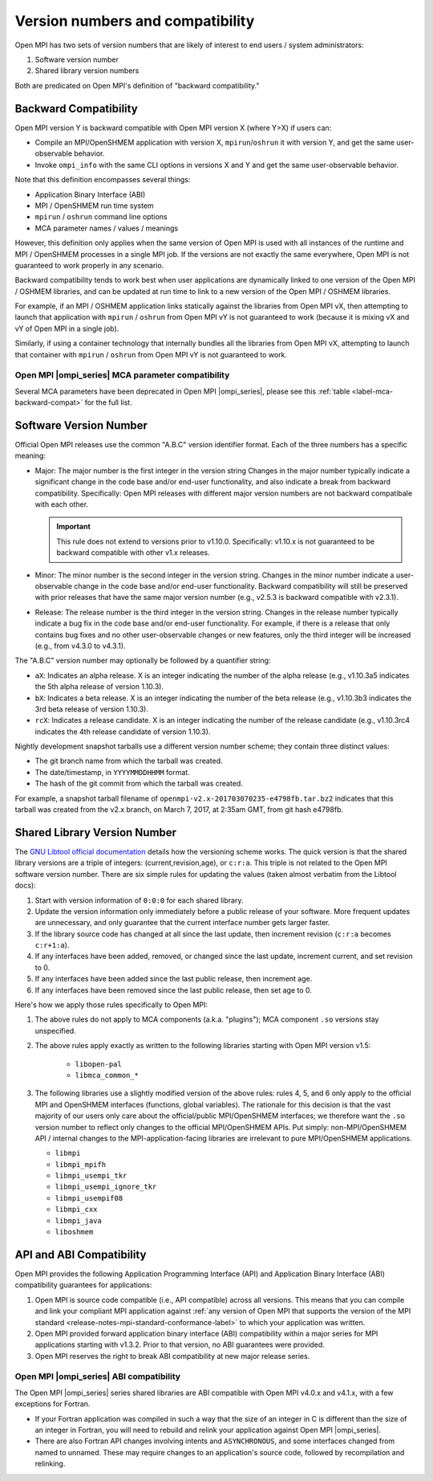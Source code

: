 .. _version_numbers_section_label:

Version numbers and compatibility
=================================

Open MPI has two sets of version numbers that are likely of interest
to end users / system administrators:

#. Software version number
#. Shared library version numbers

Both are predicated on Open MPI's definition of "backward compatibility."

Backward Compatibility
----------------------

Open MPI version Y is backward compatible with Open MPI version X
(where Y>X) if users can:

* Compile an MPI/OpenSHMEM application with version X,
  ``mpirun``/``oshrun`` it with version Y, and get the same
  user-observable behavior.
* Invoke ``ompi_info`` with the same CLI options in versions X and Y and
  get the same user-observable behavior.

Note that this definition encompasses several things:

* Application Binary Interface (ABI)
* MPI / OpenSHMEM run time system
* ``mpirun`` / ``oshrun`` command line options
* MCA parameter names / values / meanings

However, this definition only applies when the same version of Open
MPI is used with all instances of the runtime and MPI / OpenSHMEM
processes in a single MPI job.  If the versions are not exactly the
same everywhere, Open MPI is not guaranteed to work properly in any
scenario.

Backward compatibility tends to work best when user applications are
dynamically linked to one version of the Open MPI / OSHMEM libraries,
and can be updated at run time to link to a new version of the Open
MPI / OSHMEM libraries.

For example, if an MPI / OSHMEM application links statically against
the libraries from Open MPI vX, then attempting to launch that
application with ``mpirun`` / ``oshrun`` from Open MPI vY is not guaranteed to
work (because it is mixing vX and vY of Open MPI in a single job).

Similarly, if using a container technology that internally bundles all
the libraries from Open MPI vX, attempting to launch that container
with ``mpirun`` / ``oshrun`` from Open MPI vY is not guaranteed to work.

Open MPI |ompi_series| MCA parameter compatibility
^^^^^^^^^^^^^^^^^^^^^^^^^^^^^^^^^^^^^^^^^^^^^^^^^^

Several MCA parameters have been deprecated in Open MPI |ompi_series|, please
see this :ref:`table <label-mca-backward-compat>` for the full list.

Software Version Number
-----------------------

Official Open MPI releases use the common "A.B.C" version identifier
format.  Each of the three numbers has a specific meaning:

* Major: The major number is the first integer in the version string
  Changes in the major number typically indicate a significant
  change in the code base and/or end-user functionality, and also
  indicate a break from backward compatibility.  Specifically: Open
  MPI releases with different major version numbers are not
  backward compatibale with each other.

  .. important:: This rule does not extend to versions prior to
     v1.10.0.  Specifically: v1.10.x is not guaranteed to be backward
     compatible with other v1.x releases.

* Minor: The minor number is the second integer in the version string.
  Changes in the minor number indicate a user-observable change in the
  code base and/or end-user functionality.  Backward compatibility
  will still be preserved with prior releases that have the same major
  version number (e.g., v2.5.3 is backward compatible with v2.3.1).

* Release: The release number is the third integer in the version
  string.  Changes in the release number typically indicate a bug fix
  in the code base and/or end-user functionality.  For example, if
  there is a release that only contains bug fixes and no other
  user-observable changes or new features, only the third integer will
  be increased (e.g., from v4.3.0 to v4.3.1).

The "A.B.C" version number may optionally be followed by a quantifier
string:

* ``aX``: Indicates an alpha release. X is an integer indicating the
  number of the alpha release (e.g., v1.10.3a5 indicates the 5th alpha
  release of version 1.10.3).
* ``bX``: Indicates a beta release. X is an integer indicating the
  number of the beta release (e.g., v1.10.3b3 indicates the 3rd beta
  release of version 1.10.3).
* ``rcX``: Indicates a release candidate. X is an integer indicating
  the number of the release candidate (e.g., v1.10.3rc4 indicates the
  4th release candidate of version 1.10.3).

Nightly development snapshot tarballs use a different version number
scheme; they contain three distinct values:

* The git branch name from which the tarball was created.
* The date/timestamp, in ``YYYYMMDDHHMM`` format.
* The hash of the git commit from which the tarball was created.

For example, a snapshot tarball filename of
``openmpi-v2.x-201703070235-e4798fb.tar.bz2`` indicates that this tarball
was created from the v2.x branch, on March 7, 2017, at 2:35am GMT,
from git hash e4798fb.


Shared Library Version Number
-----------------------------

The `GNU Libtool official documentation
<https://www.gnu.org/software/libtool/manual/>`_ details how the
versioning scheme works.  The quick version is that the shared library
versions are a triple of integers: (current,revision,age), or
``c:r:a``.  This triple is not related to the Open MPI software
version number.  There are six simple rules for updating the values
(taken almost verbatim from the Libtool docs):

#. Start with version information of ``0:0:0`` for each shared library.
#. Update the version information only immediately before a public
   release of your software. More frequent updates are unnecessary,
   and only guarantee that the current interface number gets larger
   faster.
#. If the library source code has changed at all since the last
   update, then increment revision (``c:r:a`` becomes ``c:r+1:a``).
#. If any interfaces have been added, removed, or changed since the
   last update, increment current, and set revision to 0.
#. If any interfaces have been added since the last public release,
   then increment age.
#. If any interfaces have been removed since the last public release,
   then set age to 0.

Here's how we apply those rules specifically to Open MPI:

#. The above rules do not apply to MCA components (a.k.a. "plugins");
   MCA component ``.so`` versions stay unspecified.
#. The above rules apply exactly as written to the following libraries
   starting with Open MPI version v1.5:

    * ``libopen-pal``
    * ``libmca_common_*``

#. The following libraries use a slightly modified version of the
   above rules: rules 4, 5, and 6 only apply to the official MPI and
   OpenSHMEM interfaces (functions, global variables).  The rationale
   for this decision is that the vast majority of our users only care
   about the official/public MPI/OpenSHMEM interfaces; we therefore
   want the ``.so`` version number to reflect only changes to the
   official MPI/OpenSHMEM APIs.  Put simply: non-MPI/OpenSHMEM API /
   internal changes to the MPI-application-facing libraries are
   irrelevant to pure MPI/OpenSHMEM applications.

   * ``libmpi``
   * ``libmpi_mpifh``
   * ``libmpi_usempi_tkr``
   * ``libmpi_usempi_ignore_tkr``
   * ``libmpi_usempif08``
   * ``libmpi_cxx``
   * ``libmpi_java``
   * ``liboshmem``

API and ABI Compatibility
-------------------------

Open MPI provides the following Application Programming Interface
(API) and Application Binary Interface (ABI) compatibility guarantees
for applications:

#. Open MPI is source code compatible (i.e., API compatible) across all
   versions.  This means that you can compile and link your compliant MPI
   application against :ref:`any version of Open MPI that supports the version
   of the MPI standard <release-notes-mpi-standard-conformance-label>` to
   which your application was written.

#. Open MPI provided forward application binary interface (ABI)
   compatibility within a major series for MPI applications starting
   with v1.3.2.  Prior to that version, no ABI guarantees were
   provided.

#. Open MPI reserves the right to break ABI compatibility at new major
   release series.

Open MPI |ompi_series| ABI compatibility
^^^^^^^^^^^^^^^^^^^^^^^^^^^^^^^^^^^^^^^^

The Open MPI |ompi_series| series shared libraries are ABI compatible
with Open MPI v4.0.x and v4.1.x, with a few exceptions for Fortran.

* If your Fortran application was compiled in such a way that the size
  of an integer in C is different than the size of an integer in
  Fortran, you will need to rebuild and relink your application
  against Open MPI |ompi_series|.

* There are also Fortran API changes involving intents and
  ``ASYNCHRONOUS``, and some interfaces changed from named to unnamed.
  These may require changes to an application's source code, followed
  by recompilation and relinking.
